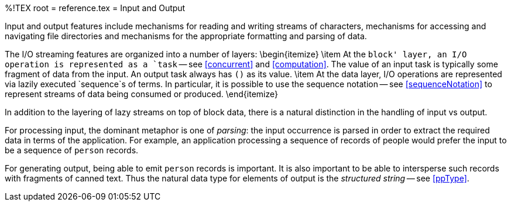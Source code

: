 %!TEX root = reference.tex
= Input and Output
[[io]]

Input and output features include mechanisms for reading and writing streams of characters, mechanisms for accessing and navigating file directories and mechanisms for the appropriate formatting and parsing of data.

The I/O streaming features are organized into a number of layers:
\begin{itemize}
\item At the `block' layer, an I/O operation is represented as a `task` -- see <<concurrent>> and <<computation>>. The value of an input task is typically some fragment of data from the input. An output task always has `()` as its value.
\item At the data layer, I/O operations are represented via lazily executed `sequence`s of terms. In particular, it is possible to use the sequence notation -- see <<sequenceNotation>> to represent streams of data being consumed or produced.
\end{itemize}

In addition to the layering of lazy streams on top of block data, there is a natural distinction in the handling of input vs output.

For processing input, the dominant metaphor is one of _parsing_: the input occurrence is parsed in order to extract the required data in terms of the application. For example, an application processing a sequence of records of people would prefer the input to be a sequence of `person` records.

For generating output, being able to emit `person` records is important. It is also important to be able to intersperse such records with fragments of canned text. Thus the natural data type for elements of output is the _structured string_ -- see <<ppType>>.
